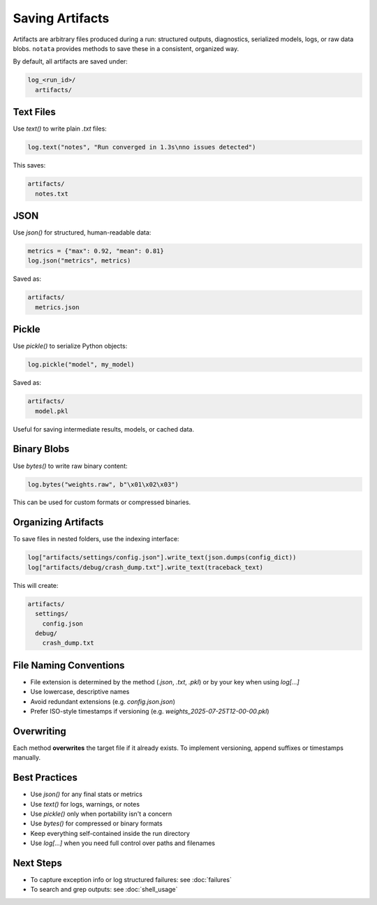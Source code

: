 Saving Artifacts
================

Artifacts are arbitrary files produced during a run: structured outputs, diagnostics, serialized models, logs, or raw data blobs.  
``notata`` provides methods to save these in a consistent, organized way.

By default, all artifacts are saved under:

.. code-block:: text

    log_<run_id>/
      artifacts/

Text Files
----------

Use `text()` to write plain `.txt` files:

.. code-block:: python

    log.text("notes", "Run converged in 1.3s\nno issues detected")

This saves:

.. code-block:: text

    artifacts/
      notes.txt

JSON
----

Use `json()` for structured, human-readable data:

.. code-block:: python

    metrics = {"max": 0.92, "mean": 0.81}
    log.json("metrics", metrics)

Saved as:

.. code-block:: text

    artifacts/
      metrics.json

Pickle
------

Use `pickle()` to serialize Python objects:

.. code-block:: python

    log.pickle("model", my_model)

Saved as:

.. code-block:: text

    artifacts/
      model.pkl

Useful for saving intermediate results, models, or cached data.

Binary Blobs
------------

Use `bytes()` to write raw binary content:

.. code-block:: python

    log.bytes("weights.raw", b"\x01\x02\x03")

This can be used for custom formats or compressed binaries.

Organizing Artifacts
--------------------

To save files in nested folders, use the indexing interface:

.. code-block:: python

    log["artifacts/settings/config.json"].write_text(json.dumps(config_dict))
    log["artifacts/debug/crash_dump.txt"].write_text(traceback_text)

This will create:

.. code-block:: text

    artifacts/
      settings/
        config.json
      debug/
        crash_dump.txt

File Naming Conventions
-----------------------

- File extension is determined by the method (`.json`, `.txt`, `.pkl`) or by your key when using `log[...]`
- Use lowercase, descriptive names
- Avoid redundant extensions (e.g. `config.json.json`)
- Prefer ISO-style timestamps if versioning (e.g. `weights_2025-07-25T12-00-00.pkl`)

Overwriting
-----------

Each method **overwrites** the target file if it already exists.
To implement versioning, append suffixes or timestamps manually.

Best Practices
--------------

- Use `json()` for any final stats or metrics
- Use `text()` for logs, warnings, or notes
- Use `pickle()` only when portability isn't a concern
- Use `bytes()` for compressed or binary formats
- Keep everything self-contained inside the run directory
- Use `log[...]` when you need full control over paths and filenames

Next Steps
----------

- To capture exception info or log structured failures: see :doc:`failures`
- To search and grep outputs: see :doc:`shell_usage`
